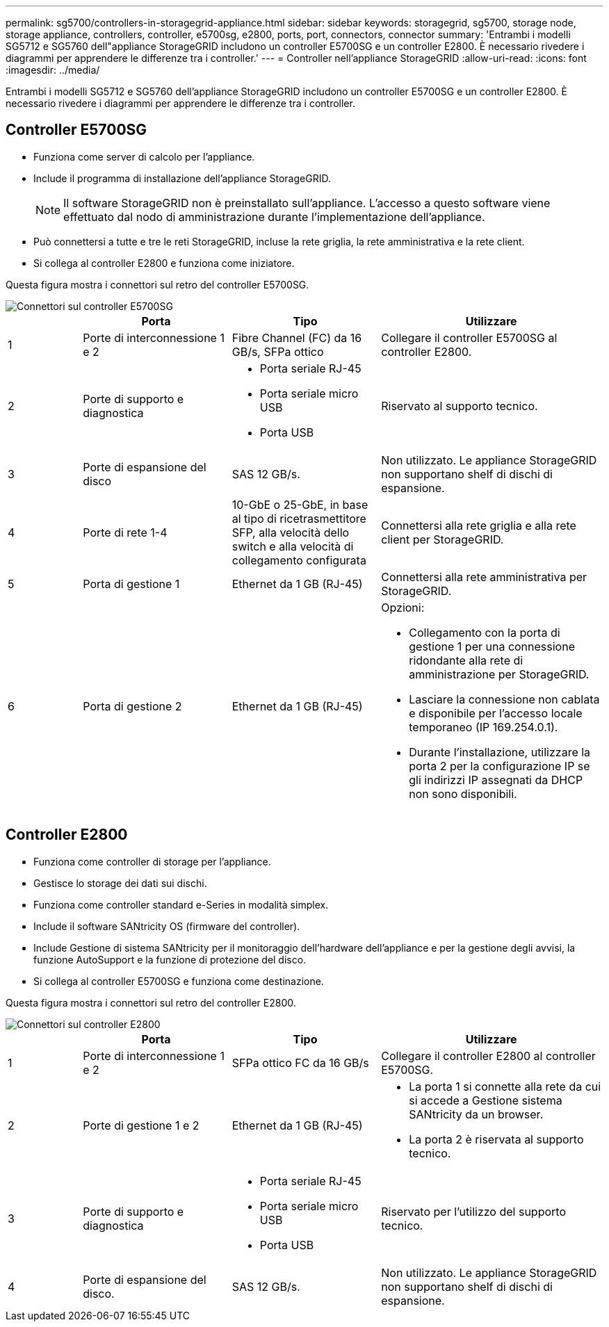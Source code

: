 ---
permalink: sg5700/controllers-in-storagegrid-appliance.html 
sidebar: sidebar 
keywords: storagegrid, sg5700, storage node, storage appliance, controllers, controller, e5700sg, e2800, ports, port, connectors, connector 
summary: 'Entrambi i modelli SG5712 e SG5760 dell"appliance StorageGRID includono un controller E5700SG e un controller E2800. È necessario rivedere i diagrammi per apprendere le differenze tra i controller.' 
---
= Controller nell'appliance StorageGRID
:allow-uri-read: 
:icons: font
:imagesdir: ../media/


[role="lead"]
Entrambi i modelli SG5712 e SG5760 dell'appliance StorageGRID includono un controller E5700SG e un controller E2800. È necessario rivedere i diagrammi per apprendere le differenze tra i controller.



== Controller E5700SG

* Funziona come server di calcolo per l'appliance.
* Include il programma di installazione dell'appliance StorageGRID.
+

NOTE: Il software StorageGRID non è preinstallato sull'appliance. L'accesso a questo software viene effettuato dal nodo di amministrazione durante l'implementazione dell'appliance.

* Può connettersi a tutte e tre le reti StorageGRID, incluse la rete griglia, la rete amministrativa e la rete client.
* Si collega al controller E2800 e funziona come iniziatore.


Questa figura mostra i connettori sul retro del controller E5700SG.

image::../media/e5700sg_controller_with_callouts.gif[Connettori sul controller E5700SG]

[cols="1a,2a,2a,3a"]
|===
|  | Porta | Tipo | Utilizzare 


 a| 
1
 a| 
Porte di interconnessione 1 e 2
 a| 
Fibre Channel (FC) da 16 GB/s, SFPa ottico
 a| 
Collegare il controller E5700SG al controller E2800.



 a| 
2
 a| 
Porte di supporto e diagnostica
 a| 
* Porta seriale RJ-45
* Porta seriale micro USB
* Porta USB

 a| 
Riservato al supporto tecnico.



 a| 
3
 a| 
Porte di espansione del disco
 a| 
SAS 12 GB/s.
 a| 
Non utilizzato. Le appliance StorageGRID non supportano shelf di dischi di espansione.



 a| 
4
 a| 
Porte di rete 1-4
 a| 
10-GbE o 25-GbE, in base al tipo di ricetrasmettitore SFP, alla velocità dello switch e alla velocità di collegamento configurata
 a| 
Connettersi alla rete griglia e alla rete client per StorageGRID.



 a| 
5
 a| 
Porta di gestione 1
 a| 
Ethernet da 1 GB (RJ-45)
 a| 
Connettersi alla rete amministrativa per StorageGRID.



 a| 
6
 a| 
Porta di gestione 2
 a| 
Ethernet da 1 GB (RJ-45)
 a| 
Opzioni:

* Collegamento con la porta di gestione 1 per una connessione ridondante alla rete di amministrazione per StorageGRID.
* Lasciare la connessione non cablata e disponibile per l'accesso locale temporaneo (IP 169.254.0.1).
* Durante l'installazione, utilizzare la porta 2 per la configurazione IP se gli indirizzi IP assegnati da DHCP non sono disponibili.


|===


== Controller E2800

* Funziona come controller di storage per l'appliance.
* Gestisce lo storage dei dati sui dischi.
* Funziona come controller standard e-Series in modalità simplex.
* Include il software SANtricity OS (firmware del controller).
* Include Gestione di sistema SANtricity per il monitoraggio dell'hardware dell'appliance e per la gestione degli avvisi, la funzione AutoSupport e la funzione di protezione del disco.
* Si collega al controller E5700SG e funziona come destinazione.


Questa figura mostra i connettori sul retro del controller E2800.

image::../media/e2800_controller_with_callouts.gif[Connettori sul controller E2800]

[cols="1a,2a,2a,3a"]
|===
|  | Porta | Tipo | Utilizzare 


 a| 
1
 a| 
Porte di interconnessione 1 e 2
 a| 
SFPa ottico FC da 16 GB/s
 a| 
Collegare il controller E2800 al controller E5700SG.



 a| 
2
 a| 
Porte di gestione 1 e 2
 a| 
Ethernet da 1 GB (RJ-45)
 a| 
* La porta 1 si connette alla rete da cui si accede a Gestione sistema SANtricity da un browser.
* La porta 2 è riservata al supporto tecnico.




 a| 
3
 a| 
Porte di supporto e diagnostica
 a| 
* Porta seriale RJ-45
* Porta seriale micro USB
* Porta USB

 a| 
Riservato per l'utilizzo del supporto tecnico.



 a| 
4
 a| 
Porte di espansione del disco.
 a| 
SAS 12 GB/s.
 a| 
Non utilizzato. Le appliance StorageGRID non supportano shelf di dischi di espansione.

|===